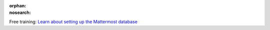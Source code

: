 :orphan:
:nosearch:

.. raw:: html

  <div class="mm-badge">

|lightbulb| Free training: `Learn about setting up the Mattermost database <https://mattermost.com/pl/mattermost-academy-database-configuration-training>`__

  

.. |lightbulb| image:: ../_static/images/badges/lightbulb-outline_F0336.svg

.. raw:: html

  </div>